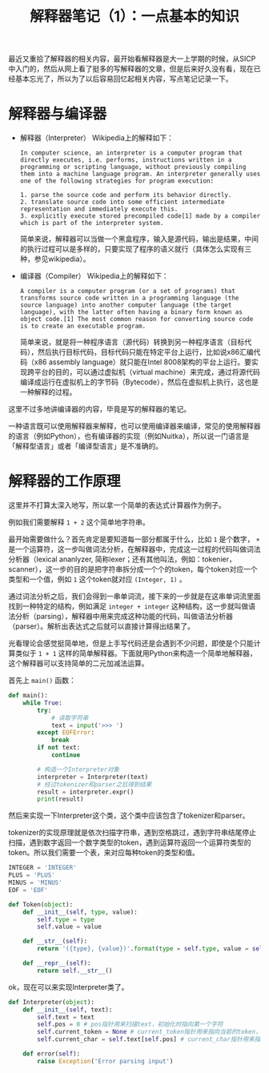 #+Title: 解释器笔记（1）：一点基本的知识

最近又重拾了解释器的相关内容，最开始看解释器是大一上学期的时候，从SICP中入门的，然后从网上看了挺多的写解释器的文章，但是后来好久没有看，现在已经基本忘光了，所以为了以后容易回忆起相关内容，写点笔记记录一下。

* 解释器与编译器
- 解释器（Interpreter）
  Wikipedia上的解释如下：
  #+BEGIN_EXAMPLE
  In computer science, an interpreter is a computer program that directly executes, i.e. performs, instructions written in a programming or scripting language, without previously compiling them into a machine language program. An interpreter generally uses one of the following strategies for program execution:

  1. parse the source code and perform its behavior directly.
  2. translate source code into some efficient intermediate representation and immediately execute this.
  3. explicitly execute stored precompiled code[1] made by a compiler which is part of the interpreter system.
  #+END_EXAMPLE
  
  简单来说，解释器可以当做一个黑盒程序，输入是源代码，输出是结果，中间的执行过程可以是多样的，只要实现了程序的语义就行（具体怎么实现有三种，参见wikipedia）。

- 编译器（Compiler）
  Wikipedia上的解释如下：
  #+BEGIN_EXAMPLE
  A compiler is a computer program (or a set of programs) that transforms source code written in a programming language (the source language) into another computer language (the target language), with the latter often having a binary form known as object code.[1] The most common reason for converting source code is to create an executable program.
  #+END_EXAMPLE

  简单来说，就是将一种程序语言（源代码）转换到另一种程序语言（目标代码），然后执行目标代码，目标代码只能在特定平台上运行，比如说x86汇编代码（x86 assembly language）就只能在Intel 8008架构的平台上运行。要实现跨平台的目的，可以通过虚拟机（virtual machine）来完成，通过将源代码编译成运行在虚拟机上的字节码（Bytecode），然后在虚拟机上执行，这也是一种解释的过程。

这里不过多地讲编译器的内容，毕竟是写的解释器的笔记。

一种语言既可以使用解释器来解释，也可以使用编译器来编译，常见的使用解释器的语言（例如Python），也有编译器的实现（例如Nuitka），所以说一门语言是「解释型语言」或者「编译型语言」是不准确的。
* 解释器的工作原理
这里并不打算太深入地写，所以拿一个简单的表达式计算器作为例子。

例如我们需要解释 ~1 + 2~ 这个简单地字符串。

最开始需要做什么？首先肯定是要知道每一部分都属于什么，比如 =1= 是个数字， =+= 是一个运算符，这一步叫做词法分析，在解释器中，完成这一过程的代码叫做词法分析器（lexical ananlyzer, 简称lexer；还有其他叫法，例如：tokenier，scanner），这一步的目的是把字符串拆分成一个个的token，每个token对应一个类型和一个值，例如 =1= 这个token就对应 =(Integer, 1)= 。

通过词法分析之后，我们会得到一串单词流，接下来的一步就是在这串单词流里面找到一种特定的结构，例如满足 =integer + integer= 这种结构，这一步就叫做语法分析（parsing），解释器中用来完成这种功能的代码，叫做语法分析器（parser）。解析出表达式之后就可以直接计算得出结果了。

光看理论会感觉挺简单地，但是上手写代码还是会遇到不少问题，即使是个只能计算类似于 =1 + 1= 这样的简单解释器。下面就用Python来构造一个简单地解释器，这个解释器可以支持简单的二元加减法运算。

首先上 =main()= 函数：

#+BEGIN_SRC python
  def main():
      while True:
          try:
              # 读取字符串
              text = input('>>> ')
          except EOFError:
              break
          if not text:
              continue

          # 构造一个Interpreter对象
          interpreter = Interpreter(text)
          # 经过tokenizer和parser之后得到结果
          result = interpreter.expr()
          print(result)
#+END_SRC

然后来实现一下Interpreter这个类，这个类中应该包含了tokenizer和parser。

tokenizer的实现原理就是依次扫描字符串，遇到空格跳过，遇到字符串结尾停止扫描，遇到数字返回一个数字类型的token，遇到运算符返回一个运算符类型的token。所以我们需要一个表，来对应每种token的类型和值。

#+BEGIN_SRC python
  INTEGER = 'INTEGER'
  PLUS = 'PLUS'
  MINUS = 'MINUS'
  EOF = 'EOF'

  def Token(object):
      def __init__(self, type, value):
          self.type = type
          self.value = value

      def __str__(self):
          return '({type}, {value})'.format(type = self.type, value = self.value)

      def __repr__(self):
          return self.__str__()
#+END_SRC

ok，现在可以来实现Interpreter类了。

#+BEGIN_SRC python
  def Interpreter(object):
      def __init__(self, text):
          self.text = text
          self.pos = 0 # pos指针用来扫描text，初始化时指向第一个字符
          self.current_token = None # current_token指针用来指向当前的token，初始化时为None
          self.current_char = self.text[self.pos] # current_char指针用来指向当前的字符

      def error(self):
          raise Exception('Error parsing input')

#+END_SRC
